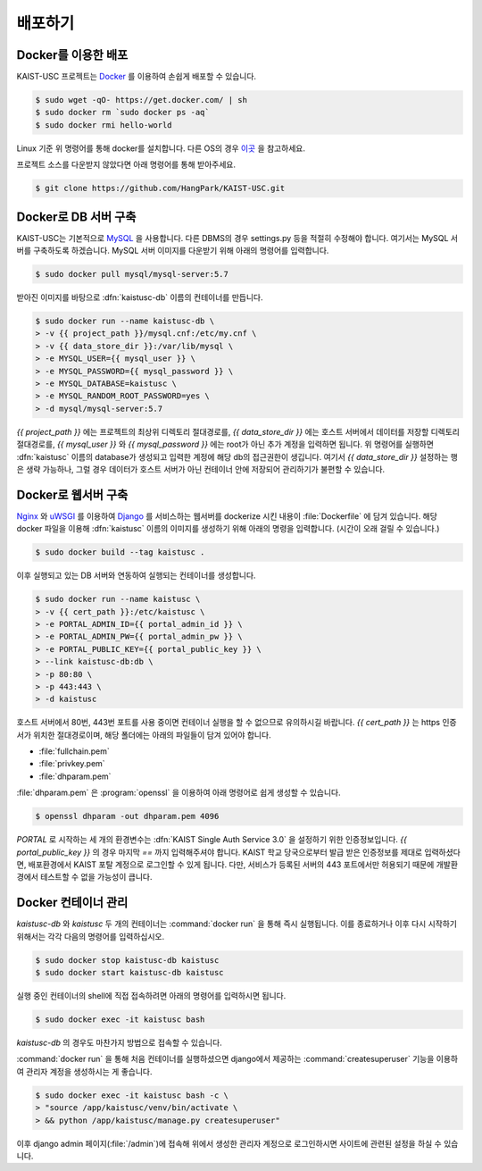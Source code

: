배포하기
===============================================

Docker를 이용한 배포
--------------------

KAIST-USC 프로젝트는 Docker_ 를 이용하여 손쉽게 배포할 수 있습니다.

.. code-block:: bash

    $ sudo wget -qO- https://get.docker.com/ | sh
    $ sudo docker rm `sudo docker ps -aq`
    $ sudo docker rmi hello-world

Linux 기준 위 명령어를 통해 docker를 설치합니다. 다른 OS의 경우 이곳__ 을 참고하세요.

프로젝트 소스를 다운받지 않았다면 아래 명령어를 통해 받아주세요.

.. code-block:: bash

    $ git clone https://github.com/HangPark/KAIST-USC.git

Docker로 DB 서버 구축
---------------------

KAIST-USC는 기본적으로 MySQL_ 을 사용합니다. 다른 DBMS의 경우 settings.py 등을 적절히 수정해야 합니다. 여기서는 MySQL 서버를 구축하도록 하겠습니다. MySQL 서버 이미지를 다운받기 위해 아래의 명령어를 입력합니다.

.. code-block:: bash

    $ sudo docker pull mysql/mysql-server:5.7

받아진 이미지를 바탕으로 :dfn:`kaistusc-db` 이름의 컨테이너를 만듭니다.

.. code-block:: bash

    $ sudo docker run --name kaistusc-db \
    > -v {{ project_path }}/mysql.cnf:/etc/my.cnf \
    > -v {{ data_store_dir }}:/var/lib/mysql \
    > -e MYSQL_USER={{ mysql_user }} \
    > -e MYSQL_PASSWORD={{ mysql_password }} \
    > -e MYSQL_DATABASE=kaistusc \
    > -e MYSQL_RANDOM_ROOT_PASSWORD=yes \
    > -d mysql/mysql-server:5.7

`{{ project_path }}` 에는 프로젝트의 최상위 디렉토리 절대경로를, `{{ data_store_dir }}` 에는 호스트 서버에서 데이터를 저장할 디렉토리 절대경로를, `{{ mysql_user }}` 와 `{{ mysql_password }}` 에는 root가 아닌 추가 계정을 입력하면 됩니다. 위 명령어를 실행하면 :dfn:`kaistusc` 이름의 database가 생성되고 입력한 계정에 해당 db의 접근권한이 생깁니다. 여기서 `{{ data_store_dir }}` 설정하는 행은 생략 가능하나, 그럴 경우 데이터가 호스트 서버가 아닌 컨테이너 안에 저장되어 관리하기가 불편할 수 있습니다.

Docker로 웹서버 구축
--------------------

Nginx_ 와 uWSGI_ 를 이용하여 Django_ 를 서비스하는 웹서버를 dockerize 시킨 내용이 :file:`Dockerfile` 에 담겨 있습니다. 해당 docker 파일을 이용해 :dfn:`kaistusc` 이름의 이미지를 생성하기 위해 아래의 명령을 입력합니다. (시간이 오래 걸릴 수 있습니다.)

.. code-block:: bash

    $ sudo docker build --tag kaistusc .

이후 실행되고 있는 DB 서버와 연동하여 실행되는 컨테이너를 생성합니다.

.. code-block:: bash

    $ sudo docker run --name kaistusc \
    > -v {{ cert_path }}:/etc/kaistusc \
    > -e PORTAL_ADMIN_ID={{ portal_admin_id }} \
    > -e PORTAL_ADMIN_PW={{ portal_admin_pw }} \
    > -e PORTAL_PUBLIC_KEY={{ portal_public_key }} \
    > --link kaistusc-db:db \
    > -p 80:80 \
    > -p 443:443 \
    > -d kaistusc

호스트 서버에서 80번, 443번 포트를 사용 중이면 컨테이너 실행을 할 수 없으므로 유의하시길 바랍니다. `{{ cert_path }}` 는 https 인증서가 위치한 절대경로이며, 해당 폴더에는 아래의 파일들이 담겨 있어야 합니다.

* :file:`fullchain.pem`
* :file:`privkey.pem`
* :file:`dhparam.pem`

:file:`dhparam.pem` 은 :program:`openssl` 을 이용하여 아래 명령어로 쉽게 생성할 수 있습니다.

.. code-block:: bash

    $ openssl dhparam -out dhparam.pem 4096

`PORTAL` 로 시작하는 세 개의 환경변수는 :dfn:`KAIST Single Auth Service 3.0` 을 설정하기 위한 인증정보입니다. `{{ portal_public_key }}` 의 경우 마지막 `==` 까지 입력해주셔야 합니다. KAIST 학교 당국으로부터 발급 받은 인증정보를 제대로 입력하셨다면, 배포환경에서 KAIST 포탈 계정으로 로그인할 수 있게 됩니다. 다만, 서비스가 등록된 서버의 443 포트에서만 허용되기 때문에 개발환경에서 테스트할 수 없을 가능성이 큽니다.

Docker 컨테이너 관리
--------------------

`kaistusc-db` 와 `kaistusc` 두 개의 컨테이너는 :command:`docker run` 을 통해 즉시 실행됩니다. 이를 종료하거나 이후 다시 시작하기 위해서는 각각 다음의 명령어를 입력하십시오.

.. code-block:: bash

    $ sudo docker stop kaistusc-db kaistusc
    $ sudo docker start kaistusc-db kaistusc

실행 중인 컨테이너의 shell에 직접 접속하려면 아래의 명령어를 입력하시면 됩니다.

.. code-block:: bash

    $ sudo docker exec -it kaistusc bash

`kaistusc-db` 의 경우도 마찬가지 방법으로 접속할 수 있습니다.

:command:`docker run` 을 통해 처음 컨테이너를 실행하셨으면 django에서 제공하는 :command:`createsuperuser` 기능을 이용하여 관리자 계정을 생성하시는 게 좋습니다.

.. code-block:: bash

    $ sudo docker exec -it kaistusc bash -c \
    > "source /app/kaistusc/venv/bin/activate \
    > && python /app/kaistusc/manage.py createsuperuser"

이후 django admin 페이지(:file:`/admin`)에 접속해 위에서 생성한 관리자 계정으로 로그인하시면 사이트에 관련된 설정을 하실 수 있습니다.

.. _Docker: https://www.docker.com/
.. __: https://pyrasis.com/book/DockerForTheReallyImpatient/Chapter02/
.. _MySQL: https://www.mysql.com/
.. _Nginx: https://www.nginx.com/resources/wiki/
.. _uWSGI: https://uwsgi-docs.readthedocs.io/en/latest/
.. _Django: https://djangoproject.com/
